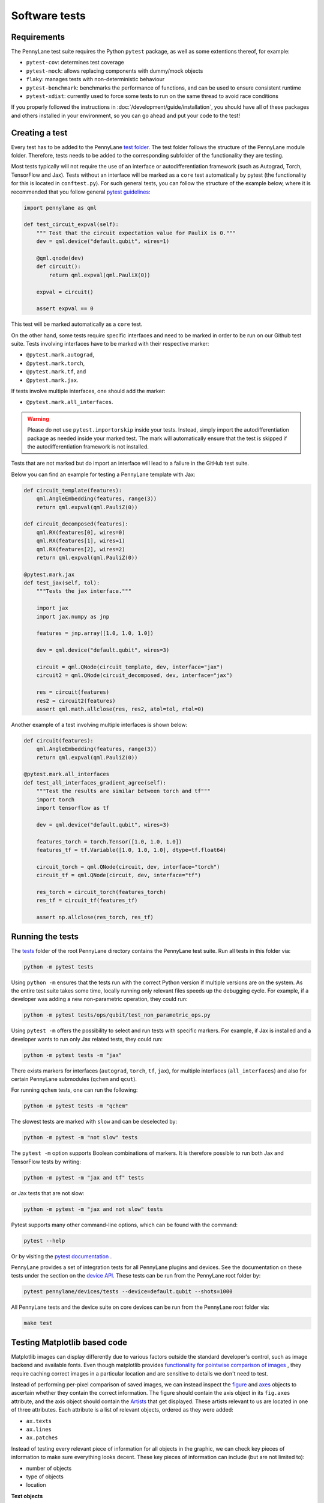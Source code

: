 Software tests
==============

Requirements
~~~~~~~~~~~~
The PennyLane test suite requires the Python ``pytest`` package, as well as
some extentions thereof, for example:

* ``pytest-cov``: determines test coverage
* ``pytest-mock``: allows replacing components with dummy/mock objects
* ``flaky``: manages tests with non-deterministic behaviour
* ``pytest-benchmark``: benchmarks the performance of functions, and can be used to ensure consistent runtime
* ``pytest-xdist``: currently used to force some tests to run on the same thread to avoid race conditions

If you properly followed the instructions in :doc:`/development/guide/installation`, you should have all of these packages and others installed in your
environment, so you can go ahead and put your code to the test!

Creating a test
~~~~~~~~~~~~~~~
Every test has to be added to the PennyLane `test folder <https://github.com/PennyLaneAI/pennylane/tree/master/tests>`__.
The test folder follows the structure of the PennyLane module folder. Therefore, tests needs to be added to the corresponding subfolder of the functionality they are testing.

Most tests typically will not require the use of an interface or autodifferentiation framework (such as Autograd, Torch, TensorFlow and Jax). Tests without an interface will be marked
as a ``core`` test automatically by pytest (the functionality for this is located in ``conftest.py``). For such general tests, you can follow the structure of the example below,
where it is recommended that you follow general `pytest guidelines <https://docs.pytest.org/>`__:

.. code-block:: python

    import pennylane as qml

    def test_circuit_expval(self):
        """ Test that the circuit expectation value for PauliX is 0."""
        dev = qml.device("default.qubit", wires=1)

        @qml.qnode(dev)
        def circuit():
            return qml.expval(qml.PauliX(0))

        expval = circuit()

        assert expval == 0

This test will be marked automatically as a ``core`` test.

On the other hand, some tests require specific interfaces and need to be marked in order to be run on our Github test suite.
Tests involving interfaces have to be marked with their respective marker:

- ``@pytest.mark.autograd``,

- ``@pytest.mark.torch``,

- ``@pytest.mark.tf``, and

- ``@pytest.mark.jax``.

If tests involve multiple interfaces, one should add the marker:

- ``@pytest.mark.all_interfaces``.

.. warning::
    Please do not use ``pytest.importorskip`` inside your tests. Instead, simply import the autodifferentiation package
    as needed inside your marked test. The mark will automatically ensure that the test is skipped if the
    autodifferentiation framework is not installed.

Tests that are not marked but do import an interface will lead to a failure in the GitHub test suite.

Below you can find an example for testing a PennyLane template with Jax:

.. code-block:: python

    def circuit_template(features):
        qml.AngleEmbedding(features, range(3))
        return qml.expval(qml.PauliZ(0))

    def circuit_decomposed(features):
        qml.RX(features[0], wires=0)
        qml.RX(features[1], wires=1)
        qml.RX(features[2], wires=2)
        return qml.expval(qml.PauliZ(0))

    @pytest.mark.jax
    def test_jax(self, tol):
        """Tests the jax interface."""

        import jax
        import jax.numpy as jnp

        features = jnp.array([1.0, 1.0, 1.0])

        dev = qml.device("default.qubit", wires=3)

        circuit = qml.QNode(circuit_template, dev, interface="jax")
        circuit2 = qml.QNode(circuit_decomposed, dev, interface="jax")

        res = circuit(features)
        res2 = circuit2(features)
        assert qml.math.allclose(res, res2, atol=tol, rtol=0)

Another example of a test involving multiple interfaces is shown below:

.. code-block:: python

        def circuit(features):
            qml.AngleEmbedding(features, range(3))
            return qml.expval(qml.PauliZ(0))

        @pytest.mark.all_interfaces
        def test_all_interfaces_gradient_agree(self):
            """Test the results are similar between torch and tf"""
            import torch
            import tensorflow as tf

            dev = qml.device("default.qubit", wires=3)

            features_torch = torch.Tensor([1.0, 1.0, 1.0])
            features_tf = tf.Variable([1.0, 1.0, 1.0], dtype=tf.float64)

            circuit_torch = qml.QNode(circuit, dev, interface="torch")
            circuit_tf = qml.QNode(circuit, dev, interface="tf")

            res_torch = circuit_torch(features_torch)
            res_tf = circuit_tf(features_tf)

            assert np.allclose(res_torch, res_tf)


Running the tests
~~~~~~~~~~~~~~~~~

The `tests <https://github.com/PennyLaneAI/pennylane/tree/master/tests>`__ folder of the root PennyLane directory contains the PennyLane test suite. Run all tests in this folder via:

.. code-block:: bash

    python -m pytest tests

Using ``python -m`` ensures that the tests run with the correct Python version if multiple versions are on the system.
As the entire test suite takes some time, locally running only relevant files speeds up the debugging cycle. For example,
if a developer was adding a new non-parametric operation, they could run:

.. code-block:: bash

    python -m pytest tests/ops/qubit/test_non_parametric_ops.py

Using ``pytest -m`` offers the possibility to select and run tests with specific markers. For example,
if Jax is installed and a developer wants to run only Jax related tests, they could run:

.. code-block:: bash

    python -m pytest tests -m "jax"

There exists markers for interfaces (``autograd``, ``torch``, ``tf``, ``jax``), for multiple interfaces (``all_interfaces``) and
also for certain PennyLane submodules (``qchem`` and ``qcut``).

For running ``qchem`` tests, one can run the following:

.. code-block:: bash

    python -m pytest tests -m "qchem"

The slowest tests are marked with ``slow`` and can be deselected by:

.. code-block:: bash

    python -m pytest -m "not slow" tests

The ``pytest -m`` option supports Boolean combinations of markers. It is therefore possible to run both Jax and TensorFlow
tests by writing:

.. code-block:: bash

    python -m pytest -m "jax and tf" tests

or Jax tests that are not slow:

.. code-block:: bash

    python -m pytest -m "jax and not slow" tests

Pytest supports many other command-line options, which can be found with the command:

.. code-block:: bash

    pytest --help

Or by visiting the `pytest documentation <https://docs.pytest.org/en/latest/reference/reference.html#id88>`__ . 

PennyLane provides a set of integration tests for all PennyLane plugins and devices. See the documentation on these tests under the section on the `device API <https://pennylane.readthedocs.io/en/latest/code/api/pennylane.devices.tests.html>`__. These tests can be run from the PennyLane root folder by:

.. code-block:: bash

    pytest pennylane/devices/tests --device=default.qubit --shots=1000

All PennyLane tests and the device suite on core devices can be run from the PennyLane root folder via:

.. code-block:: bash

    make test


Testing Matplotlib based code
~~~~~~~~~~~~~~~~~~~~~~~~~~~~~

Matplotlib images can display differently due to various factors outside the standard developer's control, such as image backend and available fonts. Even though matplotlib provides
`functionality for pointwise comparison of images <https://matplotlib.org/stable/api/testing_api.html#module-matplotlib.testing>`__ , they require caching
correct images in a particular location and are sensitive to details we don't need to test. 

Instead of performing per-pixel comparison of saved images, we can instead inspect the  `figure <https://matplotlib.org/stable/api/figure_api.html?highlight=figure#matplotlib.figure.Figure>`__
and `axes <https://matplotlib.org/stable/api/axes_api.html?highlight=axes#module-matplotlib.axes>`__
objects to ascertain whether they contain the correct information. The figure should contain the axis object in its ``fig.axes`` attribute, and the axis object should contain the `Artists <https://matplotlib.org/stable/tutorials/intermediate/artists.html>`__ that get displayed. These artists relevant to us are located in one of three attributes. Each attribute is a list of relevant objects, ordered as they were added:

* ``ax.texts``
* ``ax.lines``
* ``ax.patches``

Instead of testing every relevant piece of information for all objects in the graphic, we can check key pieces of information to make sure everything looks decent.  These key pieces of information can include (but are not limited to):

* number of objects
* type of objects
* location

**Text objects**

`Text objects <https://matplotlib.org/stable/api/text_api.html#matplotlib.text.Text>`__
are stored in ``ax.texts``.  While the text object has many methods and attributes for relevant information, the two most commonly used in testing text objects are:

* ``text_obj.get_text()`` : Get the string value for the text object
* ``text_obj.get_position()``: Get the ``(x,y)`` position of the object

**Lines**

`2D lines <https://matplotlib.org/stable/api/_as_gen/matplotlib.lines.Line2D.html?highlight=line2d#matplotlib.lines.Line2D>`__ are stored in ``ax.lines``.  PennyLane's
circuit drawing code uses lines for wires, SWAP gates, and controlled operations. The most important method for checking lines is ``line_obj.get_data()``.  For easier reading, you
can also use ``line_obj.get_xdata()`` and ``line_obj.get_ydata()``.

**Patches**

`Patches <https://matplotlib.org/stable/api/_as_gen/matplotlib.patches.Patch.html?highlight=patch#matplotlib.patches.Patch>`__
can be a wide variety of different objects, like:

* `Rectangle <https://matplotlib.org/stable/api/_as_gen/matplotlib.patches.Rectangle.html?highlight=rectangle#matplotlib.patches.Rectangle>`__
* `Circle <https://matplotlib.org/stable/api/_as_gen/matplotlib.patches.Circle.html?highlight=circle#matplotlib.patches.Circle>`__
* `Arc <https://matplotlib.org/stable/api/_as_gen/matplotlib.patches.Arc.html?highlight=arc#matplotlib.patches.Arc>`__
* `Fancy Arrow <https://matplotlib.org/stable/api/_as_gen/matplotlib.patches.FancyArrow.html?highlight=fancyarrow#matplotlib.patches.FancyArrow>`__

Each can have its own getter methods and attributes.  For example, an arc has ``theta1`` and ``theta2``. ``dir(patch_obj)`` can help developers determine which methods and attributes a given object has.

For Rectangles, the most relevant methods are:

* ``rectangle_obj.get_xy()``
* ``rectangle_obj.get_width()``
* ``rectangle_obj.get_height()``